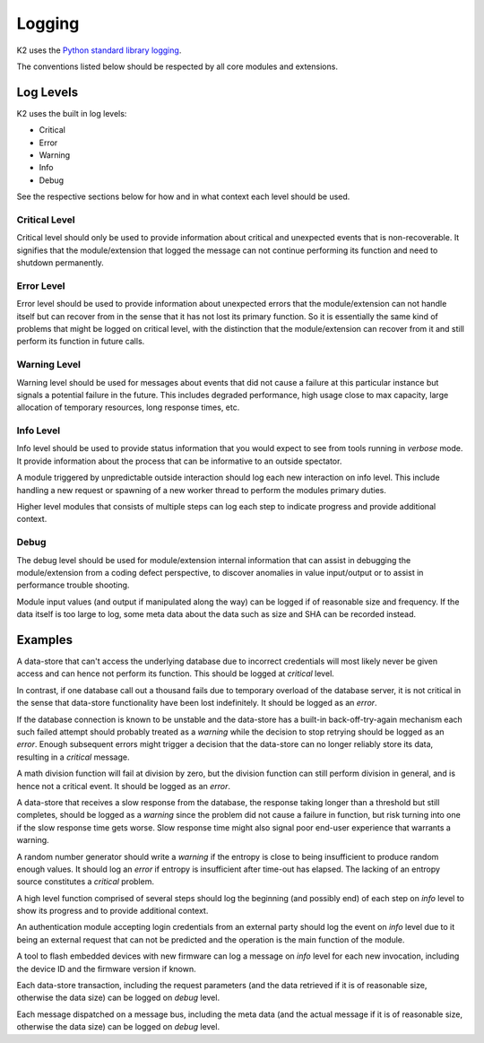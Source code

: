 
.. _logging:

*******
Logging
*******

K2 uses the `Python standard library logging <https://docs.python.org/3.5/library/logging.html#module-logging>`_.

The conventions listed below should be respected by all core modules and extensions.

Log Levels
==========

K2 uses the built in log levels:

* Critical
* Error
* Warning
* Info
* Debug

See the respective sections below for how and in what context each level should be used.

Critical Level
--------------
Critical level should only be used to provide information about critical and unexpected
events that is non-recoverable. It signifies that the module/extension that
logged the message can not continue performing its function and need to shutdown
permanently.

Error Level
-----------
Error level should be used to provide information about unexpected errors
that the module/extension can not handle itself but can recover from in the sense
that it has not lost its primary function. So it is essentially the
same kind of problems that might be logged on critical level, with the distinction
that the module/extension can recover from it and still perform its function in
future calls.

Warning Level
-------------
Warning level should be used for messages about events that did not cause
a failure at this particular instance but signals a potential failure in the
future. This includes degraded performance, high usage close to max capacity,
large allocation of temporary resources, long response times, etc.

Info Level
----------
Info level should be used to provide status information that you would expect
to see from tools running in `verbose` mode. It provide information about the
process that can be informative to an outside spectator.

A module triggered by unpredictable outside interaction should log each new
interaction on info level. This include handling a new request or spawning of a
new worker thread to perform the modules primary duties.

Higher level modules that consists of multiple steps can log each step to indicate
progress and provide additional context.

Debug
-----
The debug level should be used for module/extension internal information that
can assist in debugging the module/extension from a coding defect perspective,
to discover anomalies in value input/output or to assist in performance trouble
shooting.

Module input values (and output if manipulated along the way) can be logged if
of reasonable size and frequency. If the data itself is too large to log, some
meta data about the data such as size and SHA can be recorded instead.

Examples
========
A data-store that can't access the underlying database due to incorrect credentials
will most likely never be given access and can hence not perform its function.
This should be logged at `critical` level.

In contrast, if one database call out a thousand fails due to temporary
overload of the database server, it is not critical in the sense that data-store
functionality have been lost indefinitely. It should be logged as an `error`.

If the database connection is known to be unstable and the data-store has a built-in
back-off-try-again mechanism each such failed attempt should probably treated as a
`warning` while the decision to stop retrying should be logged as an `error`.
Enough subsequent errors might trigger a decision that the data-store can no longer
reliably store its data, resulting in a `critical` message.

A math division function will fail at division by zero, but the division function
can still perform division in general, and is hence not a critical event. It
should be logged as an `error`.

A data-store that receives a slow response from the database, the response taking
longer than a threshold but still completes, should be logged as a `warning` since
the problem did not cause a failure in function, but risk turning into one if the
slow response time gets worse. Slow response time might also signal poor end-user
experience that warrants a warning.

A random number generator should write a `warning` if the entropy is close to being
insufficient to produce random enough values. It should log an `error` if entropy
is insufficient after time-out has elapsed. The lacking of an entropy source
constitutes a `critical` problem.

A high level function comprised of several steps should log the beginning (and possibly end)
of each step on `info` level to show its progress and to provide additional context.

An authentication module accepting login credentials from an external party should
log the event on `info` level due to it being an external request that can not be
predicted and the operation is the main function of the module.

A tool to flash embedded devices with new firmware can log a message on `info` level
for each new invocation, including the device ID and the firmware version if known.

Each data-store transaction, including the request parameters (and the data retrieved
if it is of reasonable size, otherwise the data size) can be logged on `debug` level.

Each message dispatched on a message bus, including the meta data (and the actual message
if it is of reasonable size, otherwise the data size) can be logged on `debug` level.
